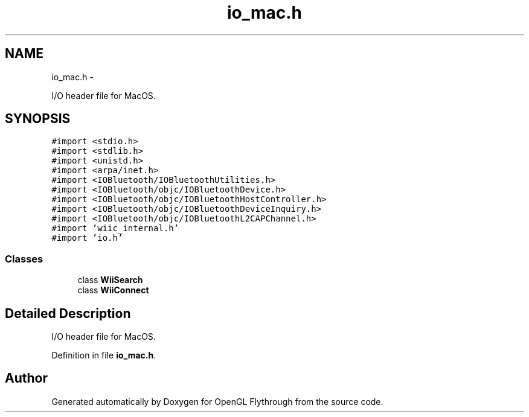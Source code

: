 .TH "io_mac.h" 3 "Sun Dec 2 2012" "Version 001" "OpenGL Flythrough" \" -*- nroff -*-
.ad l
.nh
.SH NAME
io_mac.h \- 
.PP
I/O header file for MacOS\&.  

.SH SYNOPSIS
.br
.PP
\fC#import <stdio\&.h>\fP
.br
\fC#import <stdlib\&.h>\fP
.br
\fC#import <unistd\&.h>\fP
.br
\fC#import <arpa/inet\&.h>\fP
.br
\fC#import <IOBluetooth/IOBluetoothUtilities\&.h>\fP
.br
\fC#import <IOBluetooth/objc/IOBluetoothDevice\&.h>\fP
.br
\fC#import <IOBluetooth/objc/IOBluetoothHostController\&.h>\fP
.br
\fC#import <IOBluetooth/objc/IOBluetoothDeviceInquiry\&.h>\fP
.br
\fC#import <IOBluetooth/objc/IOBluetoothL2CAPChannel\&.h>\fP
.br
\fC#import 'wiic_internal\&.h'\fP
.br
\fC#import 'io\&.h'\fP
.br

.SS "Classes"

.in +1c
.ti -1c
.RI "class \fBWiiSearch\fP"
.br
.ti -1c
.RI "class \fBWiiConnect\fP"
.br
.in -1c
.SH "Detailed Description"
.PP 
I/O header file for MacOS\&. 


.PP
Definition in file \fBio_mac\&.h\fP\&.
.SH "Author"
.PP 
Generated automatically by Doxygen for OpenGL Flythrough from the source code\&.
